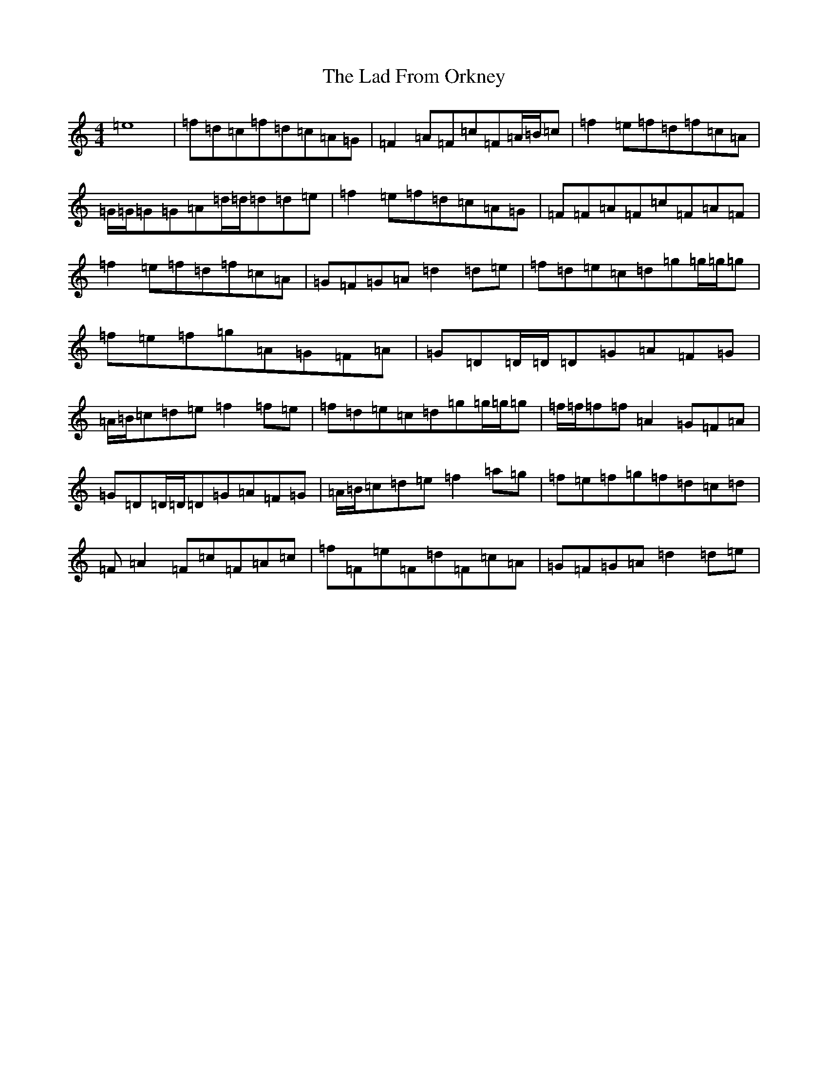 X: 11824
T: Lad From Orkney, The
S: https://thesession.org/tunes/6571#setting18252
Z: D Major
R: reel
M: 4/4
L: 1/8
K: C Major
=e8|=f=d=c=f=d=c=A=G|=F2=A=F=c=F=A/2=B/2=c|=f2=e=f=d=f=c=A|=G/2=G/2=G=G=A=d/2=d/2=d=d=e|=f2=e=f=d=c=A=G|=F=F=A=F=c=F=A=F|=f2=e=f=d=f=c=A|=G=F=G=A=d2=d=e|=f=d=e=c=d=g=g/2=g/2=g|=f=e=f=g=A=G=F=A|=G=D=D/2=D/2=D=G=A=F=G|=A/2=B/2=c=d=e=f2=f=e|=f=d=e=c=d=g=g/2=g/2=g|=f/2=f/2=f=f=A2=G=F=A|=G=D=D/2=D/2=D=G=A=F=G|=A/2=B/2=c=d=e=f2=a=g|=f=e=f=g=f=d=c=d|=F=A2=F=c=F=A=c|=f=F=e=F=d=F=c=A|=G=F=G=A=d2=d=e|
